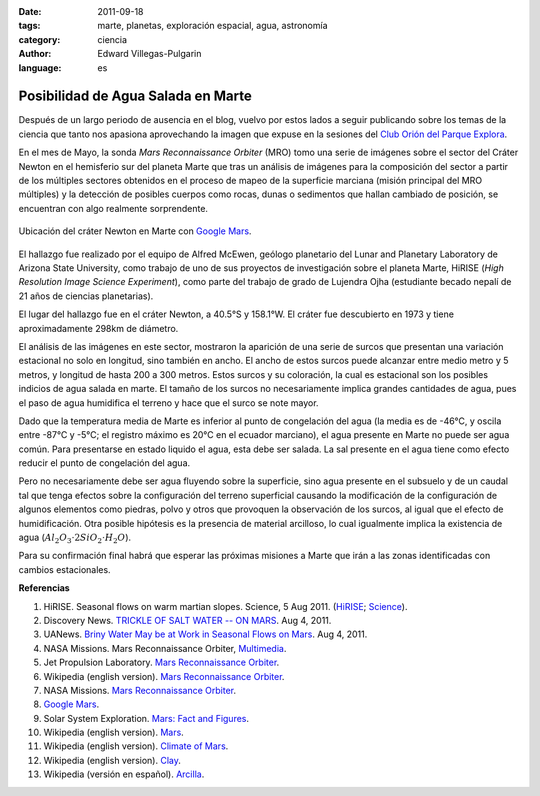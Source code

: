 :date: 2011-09-18
:tags: marte, planetas, exploración espacial, agua, astronomía
:category: ciencia
:author: Edward Villegas-Pulgarin
:language: es

Posibilidad de Agua Salada en Marte
===================================


Después de un largo periodo de ausencia en el blog, vuelvo por estos
lados a seguir publicando sobre los temas de la ciencia que tanto nos
apasiona aprovechando la imagen que expuse en la sesiones del `Club
Orión del Parque
Explora <http://www.facebook.com/groups/376416784920/>`__.

En el mes de Mayo, la sonda *Mars Reconnaissance Orbiter* (MRO) tomo una
serie de imágenes sobre el sector del Cráter Newton en el hemisferio sur
del planeta Marte que tras un análisis de imágenes para la composición
del sector a partir de los múltiples sectores obtenidos en el proceso de
mapeo de la superficie marciana (misión principal del MRO múltiples) y
la detección de posibles cuerpos como rocas, dunas o sedimentos que
hallan cambiado de posición, se encuentran con algo realmente
sorprendente.

.. figure:: /images/posibilidad-de-agua-salada-en-marte/crater-newton-marte.png
   :width: 320px
   :height: 171px
   :align: center
   :alt: Ubicación del cráter Newton en Marte con Google Mars.

   Ubicación del cráter Newton en Marte con
   `Google Mars <https://www.google.com/mars/#lat=-8.997377&lon=-101.234765&q=newton>`_.

El hallazgo fue realizado por el equipo de Alfred McEwen,
geólogo planetario del Lunar and Planetary Laboratory de Arizona State
University, como trabajo de uno de sus proyectos de investigación sobre
el planeta Marte, HiRISE (*High Resolution Image Science Experiment*),
como parte del trabajo de grado de Lujendra Ojha (estudiante becado
nepalí de 21 años de ciencias planetarias).

El lugar del hallazgo fue en el cráter Newton, a 40.5°S y 158.1°W.
El cráter fue descubierto en 1973 y tiene aproximadamente 298km
de diámetro.

.. youtube:: r8HoZrCk-94
   :align: center

El análisis de las imágenes en este sector, mostraron la aparición de
una serie de surcos que presentan una variación estacional no solo en
longitud, sino también en ancho. El ancho de estos surcos puede alcanzar
entre medio metro y 5 metros, y longitud de hasta 200 a 300 metros.
Estos surcos y su coloración, la cual es estacional son los posibles
indicios de agua salada en marte. El tamaño de los surcos no
necesariamente implica grandes cantidades de agua, pues el paso de
agua humidifica el terreno y hace que el surco se note mayor.

Dado que la temperatura media de Marte es inferior al punto de
congelación del agua (la media es de -46°C, y oscila entre -87°C y -5°C;
el registro máximo es 20°C en el ecuador marciano), el agua presente en
Marte no puede ser agua común. Para presentarse en estado liquido el
agua, esta debe ser salada. La sal presente en el agua tiene como efecto
reducir el punto de congelación del agua.

Pero no necesariamente debe ser agua fluyendo sobre la superficie, sino
agua presente en el subsuelo y de un caudal tal que tenga efectos sobre
la configuración del terreno superficial causando la modificación de la
configuración de algunos elementos como piedras, polvo y otros que
provoquen la observación de los surcos, al igual que el efecto de
humidificación. Otra posible hipótesis es la presencia de material
arcilloso, lo cual igualmente implica la existencia de agua
(:math:`Al_2O_3 \cdot 2SiO_2 \cdot H_2O`).

Para su confirmación final habrá que esperar las próximas misiones a
Marte que irán a las zonas identificadas con cambios estacionales.

**Referencias**

1. HiRISE. Seasonal flows on warm martian slopes. Science, 5 Aug 2011. (`HiRISE <http://hirise.lpl.arizona.edu/sim/science-2011-aug-4.php>`__; `Science <http://www.sciencemag.org/content/333/6043/740>`__).

2. Discovery News. `TRICKLE OF SALT WATER -- ON MARS <http://news.discovery.com/space/mars-salt-water-surface-110804.html>`__. Aug 4, 2011.

3. UANews. `Briny Water May be at Work in Seasonal Flows on Mars <http://uanews.org/node/41010>`__. Aug 4, 2011.

4. NASA Missions. Mars Reconnaissance Orbiter, `Multimedia <http://www.nasa.gov/mission_pages/MRO/multimedia/pia14472.html>`__.

5. Jet Propulsion Laboratory. `Mars Reconnaissance Orbiter <http://mars.jpl.nasa.gov/mro/>`__.

6. Wikipedia (english version). `Mars Reconnaissance Orbiter <http://en.wikipedia.org/wiki/Mars_Reconnaissance_Orbiter>`__.

7. NASA Missions. `Mars Reconnaissance Orbiter <http://www.nasa.gov/mission_pages/MRO/main/index.html>`__.

8. `Google Mars <http://www.google.com/mars/>`__.

9. Solar System Exploration. `Mars: Fact and Figures <http://solarsystem.nasa.gov/planets/profile.cfm?Object=Mars&Display=Facts&System=Metric>`__.

10. Wikipedia (english version). `Mars <http://en.wikipedia.org/wiki/Mars>`__.

11. Wikipedia (english version). `Climate of Mars <http://en.wikipedia.org/wiki/Climate_of_Mars#Temperature>`__.

12. Wikipedia (english version). `Clay <http://en.wikipedia.org/wiki/Clay>`__.

13. Wikipedia (versión en español). `Arcilla <http://es.wikipedia.org/wiki/Arcilla>`__.
